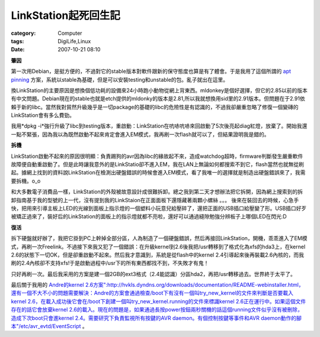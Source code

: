 ################################
LinkStation起死回生記
################################
:category: Computer
:tags: DigiLife,Linux
:date: 2007-10-21 08:10



**肇因**

第一次用Debian，是挺方便的，不過對它的stable版本對軟件跟新的保守態度也算是有了體會。于是我用了這個所謂的 `apt pinning <http://jaqque.sbih.org/kplug/apt-pinning.html>`_ 方案，系統以stable為基礎，但是可以安裝testing和unstable的包。亂子就出在這里。

換LinkStation的主要原因是想換個低功耗的設備來24小時跑小動物從網上背東西。mldonkey是個好選擇，但它的2.85以前的版本有中文問題。Debian現在的stable也就是etch提供的mldonky的版本是2.81,所以我就想換用sid里的2.91版本。但問題在于2.91依賴于新的libc。當然我對貿然升級幾乎是一切package的基礎的libc的危險性是有認識的，不過我卻嚴重忽略了修復一個變磚的LinkStation會有多么費勁。

我用*dpkg -i*強行升級了libc到testing版本，重啟動：LinkStation在吭哧吭哧來回啟動了5次後亮起diag紅燈，放棄了。開始我還一點不緊張，因為我以為既然啟動不起來肯定會進入EM模式，我再刷一次flash就可以了，但結果證明我是錯的。

**拆機**

LinkStation啟動不起來的原因很明顯：負責踢狗的avr因為libc的緣故起不來，造成watchdog超時，firmware判斷發生嚴重軟件故障便自動重啟動了。但是此時讓我意外的是LinkStatio卻不進入EM，我在LAN上無論如何都搜索不到它，flash當然也就無從刷起。據網上找到的資料說LinkStation在檢測出硬盤錯誤的時候會進入EM模式，看了我唯一的選擇就是制造出硬盤錯誤來了，我需要拆機。o_o

和大多數電子消費品一樣，LinkStation的外殼被故意設計成很難拆卸。總之我到第二天才想辦法把它拆開，因為網上搜索到的拆卸指南基于我的型號的上一代，沒有提到我的LinkStaion在正面面板下還隱藏著兩顆小螺絲 。。。 後來在裝回去的時候，心急手快，把用來引導主板上LED的光線到面板上指示燈的一個塑料小玩意兒給壓碎了，還把正面的USB插口給壓變了形。USB插口好歹被矯正過來了，裝好后的LinkStation的面板上的指示燈就都不亮啦，還好可以通過縫隙勉強分辨板子上哪個LED在閃光:D

**復活**

拆下硬盤就好辦了，我把它掛到PC上幹掉全部分區，人為制造了一個硬盤錯誤，然后再接回LinkStation，開機，乖乖進入了EM模式，再刷一次Freelink。不過接下來我又犯了一個錯誤：在升級kernel到2.6後我把/usr轉移到了格式化為xfs的hda3上，在kernel 2.6的狀態下一切OK，但是卻重啟動不起來。然后我才意識到，系統是從flash中的kernel 2.4引導起來後再裝載2.6內核的，而我刷的2.4內核卻不支持xfs!于是啟動過程中/usr下的所有東西都找不到，不失敗才有鬼！

只好再刷一次。最后我采用的方案是建一個2GB的ext3格式（2.4能認識）分區hda2，再把/usr轉移過去。世界終于太平了。

最后關于我用的 `Andre的kernel 2.6方案":http://hvkls.dyndns.org/downloads/documentation/README-webinstaller.html，還有一個不大不小的問題需要解決：Andre的方案會通過檢查/boot下有沒有一個叫try_new_kernel的文件來判斷是否要載入kernel 2.6，在載入成功後它會在/boot下創建一個叫try_new_kernel.running的文件來標識kernel 2.6正在運行中。如果這個文件存在的話它會放棄kernel 2.6的載入。現在的問題是，如果通過長按power按鈕兩秒關機的話這個running文件似乎沒有被刪除，造成下次boot只會進kernel 2.4。需要研究下負責監視所有按鍵的AVR daemon。有個控制按鍵等事件和AVR daemon動作的腳本"/etc/avr_evtd/EventScript <http://nas-central.org/index.php/AVR_watch-dog_daemon_for_Linkstation>`_ 。





